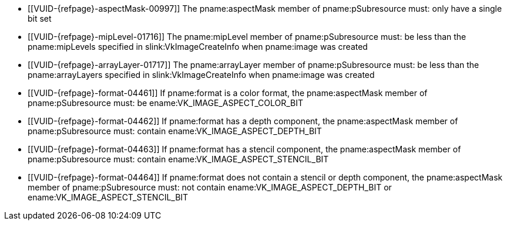 // Copyright 2022-2023 The Khronos Group Inc.
//
// SPDX-License-Identifier: CC-BY-4.0

// Common Valid Usage
// Common to vkGetImageSubresourceLayout and vkGetImageSubresourceLayout2EXT
  * [[VUID-{refpage}-aspectMask-00997]]
    The pname:aspectMask member of pname:pSubresource must: only have a
    single bit set
  * [[VUID-{refpage}-mipLevel-01716]]
    The pname:mipLevel member of pname:pSubresource must: be less than the
    pname:mipLevels specified in slink:VkImageCreateInfo when pname:image
    was created
  * [[VUID-{refpage}-arrayLayer-01717]]
    The pname:arrayLayer member of pname:pSubresource must: be less than the
    pname:arrayLayers specified in slink:VkImageCreateInfo when pname:image
    was created
  * [[VUID-{refpage}-format-04461]]
    If pname:format is a color format, the pname:aspectMask member of
    pname:pSubresource must: be ename:VK_IMAGE_ASPECT_COLOR_BIT
  * [[VUID-{refpage}-format-04462]]
    If pname:format has a depth component, the pname:aspectMask member of
    pname:pSubresource must: contain ename:VK_IMAGE_ASPECT_DEPTH_BIT
  * [[VUID-{refpage}-format-04463]]
    If pname:format has a stencil component, the pname:aspectMask member of
    pname:pSubresource must: contain ename:VK_IMAGE_ASPECT_STENCIL_BIT
  * [[VUID-{refpage}-format-04464]]
    If pname:format does not contain a stencil or depth component, the
    pname:aspectMask member of pname:pSubresource must: not contain
    ename:VK_IMAGE_ASPECT_DEPTH_BIT or ename:VK_IMAGE_ASPECT_STENCIL_BIT
ifdef::VK_VERSION_1_1,VK_KHR_sampler_ycbcr_conversion[]
  * [[VUID-{refpage}-format-01581]]
    If the pname:tiling of the pname:image is ename:VK_IMAGE_TILING_LINEAR
    and its pname:format is a
    <<formats-requiring-sampler-ycbcr-conversion,multi-planar format>> with
    two planes, the pname:aspectMask member of pname:pSubresource must: be
    ename:VK_IMAGE_ASPECT_PLANE_0_BIT or ename:VK_IMAGE_ASPECT_PLANE_1_BIT
  * [[VUID-{refpage}-format-01582]]
    If the pname:tiling of the pname:image is ename:VK_IMAGE_TILING_LINEAR
    and its pname:format is a
    <<formats-requiring-sampler-ycbcr-conversion,multi-planar format>> with
    three planes, the pname:aspectMask member of pname:pSubresource must: be
    ename:VK_IMAGE_ASPECT_PLANE_0_BIT, ename:VK_IMAGE_ASPECT_PLANE_1_BIT or
    ename:VK_IMAGE_ASPECT_PLANE_2_BIT
endif::VK_VERSION_1_1,VK_KHR_sampler_ycbcr_conversion[]
ifdef::VK_ANDROID_external_memory_android_hardware_buffer[]
  * [[VUID-{refpage}-image-01895]]
    If pname:image was created with the
    ename:VK_EXTERNAL_MEMORY_HANDLE_TYPE_ANDROID_HARDWARE_BUFFER_BIT_ANDROID
    external memory handle type, then pname:image must: be bound to memory
endif::VK_ANDROID_external_memory_android_hardware_buffer[]
ifdef::VK_EXT_image_drm_format_modifier[]
  * [[VUID-{refpage}-tiling-02271]]
    If the pname:tiling of the pname:image is
    ename:VK_IMAGE_TILING_DRM_FORMAT_MODIFIER_EXT, then the pname:aspectMask
    member of pname:pSubresource must: be
    `VK_IMAGE_ASPECT_MEMORY_PLANE__{ibit}__BIT_EXT` and the index _i_ must:
    be less than the
    slink:VkDrmFormatModifierPropertiesEXT::pname:drmFormatModifierPlaneCount
    associated with the image's pname:format and
    slink:VkImageDrmFormatModifierPropertiesEXT::pname:drmFormatModifier
endif::VK_EXT_image_drm_format_modifier[]
// Common Valid Usage
